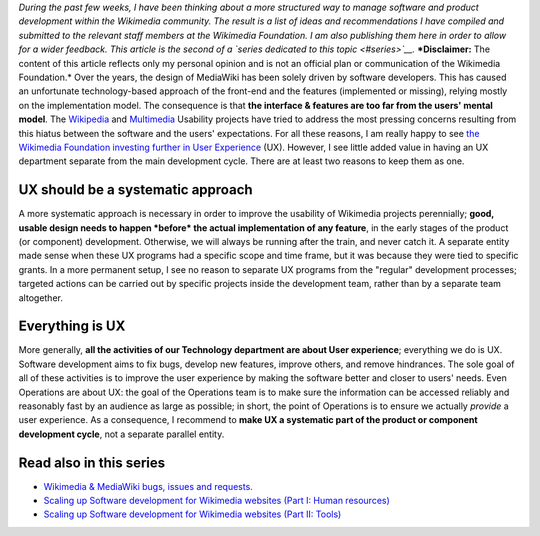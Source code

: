 .. title: Wikimedia User experience programs: a systematic approach
.. slug: wikimedia-user-experience-programs
.. date: 2010-03-04 16:06:55
.. tags: UX,Engineering,Wikimedia
.. description: 

*During the past few weeks, I have been thinking about a more structured way to manage software and product development within the Wikimedia community. The result is a list of ideas and recommendations I have compiled and submitted to the relevant staff members at the Wikimedia Foundation. I am also publishing them here in order to allow for a wider feedback. This article is the second of a `series dedicated to this topic <#series>`__.* ***Disclaimer:** The content of this article reflects only my personal opinion and is not an official plan or communication of the Wikimedia Foundation.* Over the years, the design of MediaWiki has been solely driven by software developers. This has caused an unfortunate technology-based approach of the front-end and the features (implemented or missing), relying mostly on the implementation model. The consequence is that **the interface & features are too far from the users' mental model**. The `Wikipedia <http://usability.wikimedia.org/wiki/Wikipedia_Usability_Initiative>`__ and `Multimedia <http://usability.wikimedia.org/wiki/Multimedia:About>`__ Usability projects have tried to address the most pressing concerns resulting from this hiatus between the software and the users' expectations. For all these reasons, I am really happy to see `the Wikimedia Foundation investing further in User Experience <http://lists.wikimedia.org/pipermail/foundation-l/2010-March/057017.html>`__ (UX). However, I see little added value in having an UX department separate from the main development cycle. There are at least two reasons to keep them as one.

UX should be a systematic approach
==================================

A more systematic approach is necessary in order to improve the usability of Wikimedia projects perennially; **good, usable design needs to happen *before* the actual implementation of any feature**, in the early stages of the product (or component) development. Otherwise, we will always be running after the train, and never catch it. A separate entity made sense when these UX programs had a specific scope and time frame, but it was because they were tied to specific grants. In a more permanent setup, I see no reason to separate UX programs from the "regular" development processes; targeted actions can be carried out by specific projects inside the development team, rather than by a separate team altogether.

Everything is UX
================

More generally, **all the activities of our Technology department are about User experience**; everything we do is UX. Software development aims to fix bugs, develop new features, improve others, and remove hindrances. The sole goal of all of these activities is to improve the user experience by making the software better and closer to users' needs. Even Operations are about UX: the goal of the Operations team is to make sure the information can be accessed reliably and reasonably fast by an audience as large as possible; in short, the point of Operations is to ensure we actually *provide* a user experience. As a consequence, I recommend to **make UX a systematic part of the product or component development cycle**, not a separate parallel entity.

Read also in this series
========================

-  `Wikimedia & MediaWiki bugs, issues and requests. <http://guillaumepaumier.com/2010/03/04/wikimedia-mediawiki-bugs-issues-and-requests/>`__
-  `Scaling up Software development for Wikimedia websites (Part I: Human resources) <http://guillaumepaumier.com/2010/03/04/scaling-up-software-development-for-wikimedia-websites-human-resources/>`__
-  `Scaling up Software development for Wikimedia websites (Part II: Tools) <http://guillaumepaumier.com/2010/03/05/scaling-up-software-development-for-wikimedia-websites-tools/>`__
